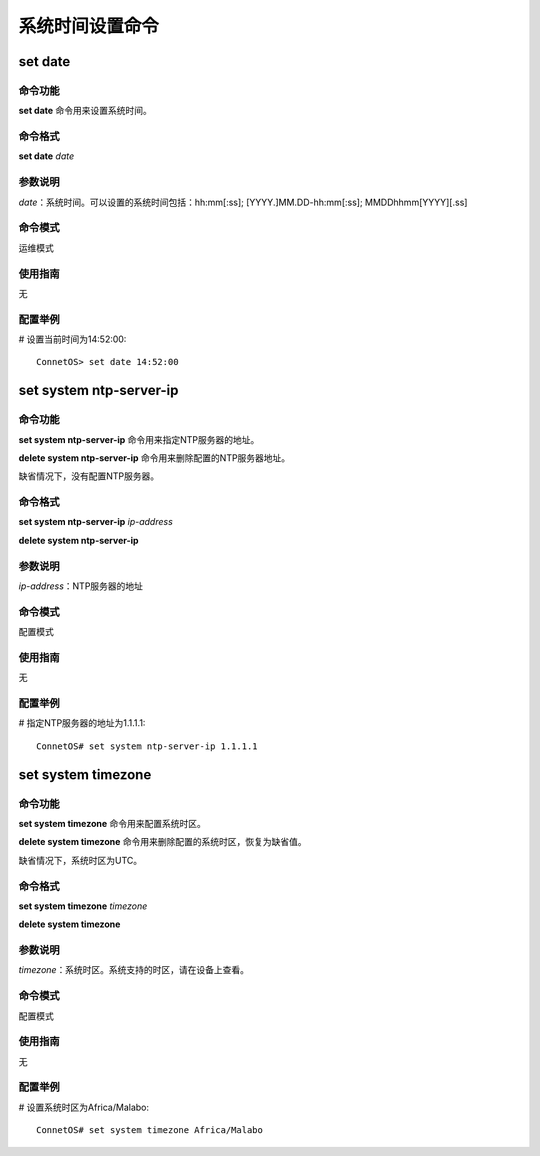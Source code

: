 系统时间设置命令
=======================================

set date
-------------------------------------------

命令功能
+++++++++++++++
**set date** 命令用来设置系统时间。

命令格式
+++++++++++++++
**set date** *date*

参数说明
+++++++++++++++
*date*：系统时间。可以设置的系统时间包括：hh:mm[:ss]; [YYYY.]MM.DD-hh:mm[:ss]; MMDDhhmm[YYYY][.ss]

命令模式
+++++++++++++++
运维模式

使用指南
+++++++++++++++
无

配置举例
+++++++++++++++
# 设置当前时间为14:52:00::

 ConnetOS> set date 14:52:00

set system ntp-server-ip
-------------------------------------------

命令功能
+++++++++++++++
**set system ntp-server-ip** 命令用来指定NTP服务器的地址。

**delete system ntp-server-ip** 命令用来删除配置的NTP服务器地址。

缺省情况下，没有配置NTP服务器。

命令格式
+++++++++++++++
**set system ntp-server-ip** *ip-address*

**delete system ntp-server-ip**

参数说明
+++++++++++++++
*ip-address*：NTP服务器的地址

命令模式
+++++++++++++++
配置模式

使用指南
+++++++++++++++
无

配置举例
+++++++++++++++
# 指定NTP服务器的地址为1.1.1.1::

 ConnetOS# set system ntp-server-ip 1.1.1.1

set system timezone
---------------------------------------

命令功能
+++++++++++++++
**set system timezone** 命令用来配置系统时区。

**delete system timezone** 命令用来删除配置的系统时区，恢复为缺省值。

缺省情况下，系统时区为UTC。

命令格式
+++++++++++++++
**set system timezone** *timezone*

**delete system timezone**

参数说明
+++++++++++++++
*timezone*：系统时区。系统支持的时区，请在设备上查看。

命令模式
+++++++++++++++
配置模式

使用指南
+++++++++++++++
无

配置举例
+++++++++++++++
# 设置系统时区为Africa/Malabo::

 ConnetOS# set system timezone Africa/Malabo